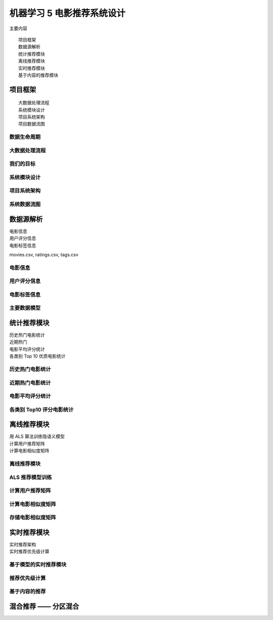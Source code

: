 机器学习 5 电影推荐系统设计
#######################################################################

主要内容

::

	项目框架
	数据源解析
	统计推荐模块
	离线推荐模块
	实时推荐模块
	基于内容的推荐模块

项目框架
***********************************************************************

::

	大数据处理流程
	系统模块设计
	项目系统架构
	项目数据流图

|image0|

数据生命周期
========================================================================

|image1|

大数据处理流程
========================================================================

|image2|

|image3|

我们的目标
========================================================================

|image4|

系统模块设计
========================================================================

|image5|

项目系统架构
========================================================================

|image6|

|image7|

系统数据流图
========================================================================

|image8|

数据源解析
*************************************************************************

| 电影信息
| 用户评分信息
| 电影标签信息

movies.csv, ratings.csv, tags.csv

电影信息
========================================================================

|image9|

用户评分信息
========================================================================

|image10|

电影标签信息
========================================================================

|image11|

主要数据模型
========================================================================

|image12|

统计推荐模块
***********************************************************************

| 历史热门电影统计
| 近期热门
| 电影平均评分统计
| 各类别 Top 10 优质电影统计

|image13|

|image14|

历史热门电影统计
========================================================================

|image15|

近期热门电影统计 
========================================================================

|image16|

电影平均评分统计
========================================================================

|image17|

各类别 Top10 评分电影统计
========================================================================

|image18|

离线推荐模块
***********************************************************************

| 用 ALS 算法训练隐语义模型
| 计算用户推荐矩阵
| 计算电影相似度矩阵

离线推荐模块
========================================================================

|image19|

ALS 推荐模型训练
========================================================================

|image20|

计算用户推荐矩阵
========================================================================

|image21|

计算电影相似度矩阵
========================================================================

|image22|

存储电影相似度矩阵
========================================================================

|image23|

实时推荐模块
***********************************************************************

| 实时推荐架构
| 实时推荐优先级计算

基于模型的实时推荐模块
========================================================================

|image24|

|image25|

推荐优先级计算
========================================================================

|image26|

|image27|

基于内容的推荐
========================================================================

|image28|

|image29|

混合推荐 —— 分区混合
***********************************************************************

|image30|

.. |image0| image:: /_static/machine_learn_intro/WX20200817-095457@2x.webp
.. |image1| image:: /_static/machine_learn_intro/WX20200817-095822@2x.webp
.. |image2| image:: /_static/machine_learn_intro/WX20200817-100805@2x.webp
.. |image3| image:: /_static/machine_learn_intro/WX20200817-100836@2x.webp
.. |image4| image:: /_static/machine_learn_intro/WX20200817-101421@2x.webp
.. |image5| image:: /_static/machine_learn_intro/WX20200817-101613@2x.webp
.. |image6| image:: /_static/machine_learn_intro/WX20200817-101859@2x.webp
.. |image7| image:: /_static/machine_learn_intro/WX20200817-102047@2x.webp
.. |image8| image:: /_static/machine_learn_intro/WX20200817-102249@2x.webp
.. |image9| image:: /_static/machine_learn_intro/WX20200817-102918@2x.webp
.. |image10| image:: /_static/machine_learn_intro/WX20200817-103058@2x.webp
.. |image11| image:: /_static/machine_learn_intro/WX20200817-124048@2x.webp
.. |image12| image:: /_static/machine_learn_intro/WX20200817-124313@2x.webp
.. |image13| image:: /_static/machine_learn_intro/WX20200817-193748@2x.webp
.. |image14| image:: /_static/machine_learn_intro/WX20200817-194009@2x.webp
.. |image15| image:: /_static/machine_learn_intro/v2-0b1b9a101c88098f9870130e3c52b3f2_1440w.jpg
.. |image16| image:: /_static/machine_learn_intro/v2-0581d38980bcb780b7af417abda2b4fa_r.jpg
.. |image17| image:: /_static/machine_learn_intro/v2-384dbf5f643e6df51f25e41eeeb88b4e_r.jpg
.. |image18| image:: /_static/machine_learn_intro/v2-eade484789b29fb851eeb7a9493ee6ed_r.jpg
.. |image19| image:: /_static/machine_learn_intro/v2-3a01ce2c9e6947fc9727704b29e65331_r.jpg
.. |image20| image:: /_static/machine_learn_intro/v2-94c3767674af68ac4488e4f9202d727f_r.jpg
.. |image21| image:: /_static/machine_learn_intro/v2-8f5bf20c1301a2338c695be43500d632_r.jpg
.. |image22| image:: /_static/machine_learn_intro/v2-b68e803227eee9655e5bb15b6eea01dc_r.jpg
.. |image23| image:: /_static/machine_learn_intro/v2-5761480a237d4b5080be15cd08873d9f_1440w.jpg
.. |image24| image:: /_static/machine_learn_intro/v2-ed89d490e3cc5ad3d1dacaeeb3a0d3a8_r.jpg
.. |image25| image:: /_static/machine_learn_intro/v2-79fde2463ed01ba10ac2cbafd39c60c1_r.jpg
.. |image26| image:: /_static/machine_learn_intro/v2-4af89c5ca4398e72005d3a1683715c85_r.jpg
.. |image27| image:: /_static/machine_learn_intro/v2-2e2b310607382faefc56d32537a9813b_r.jpg
.. |image28| image:: /_static/machine_learn_intro/v2-ff3a4ede29322e75ec0d445b21f00a65_r.jpg
.. |image29| image:: /_static/machine_learn_intro/v2-6e246d8b84110d70c49b5b6ce2310434_r.jpg
.. |image30| image:: /_static/machine_learn_intro/v2-958c57c4ad84b079640a261378e667e0_r.jpg






























































































